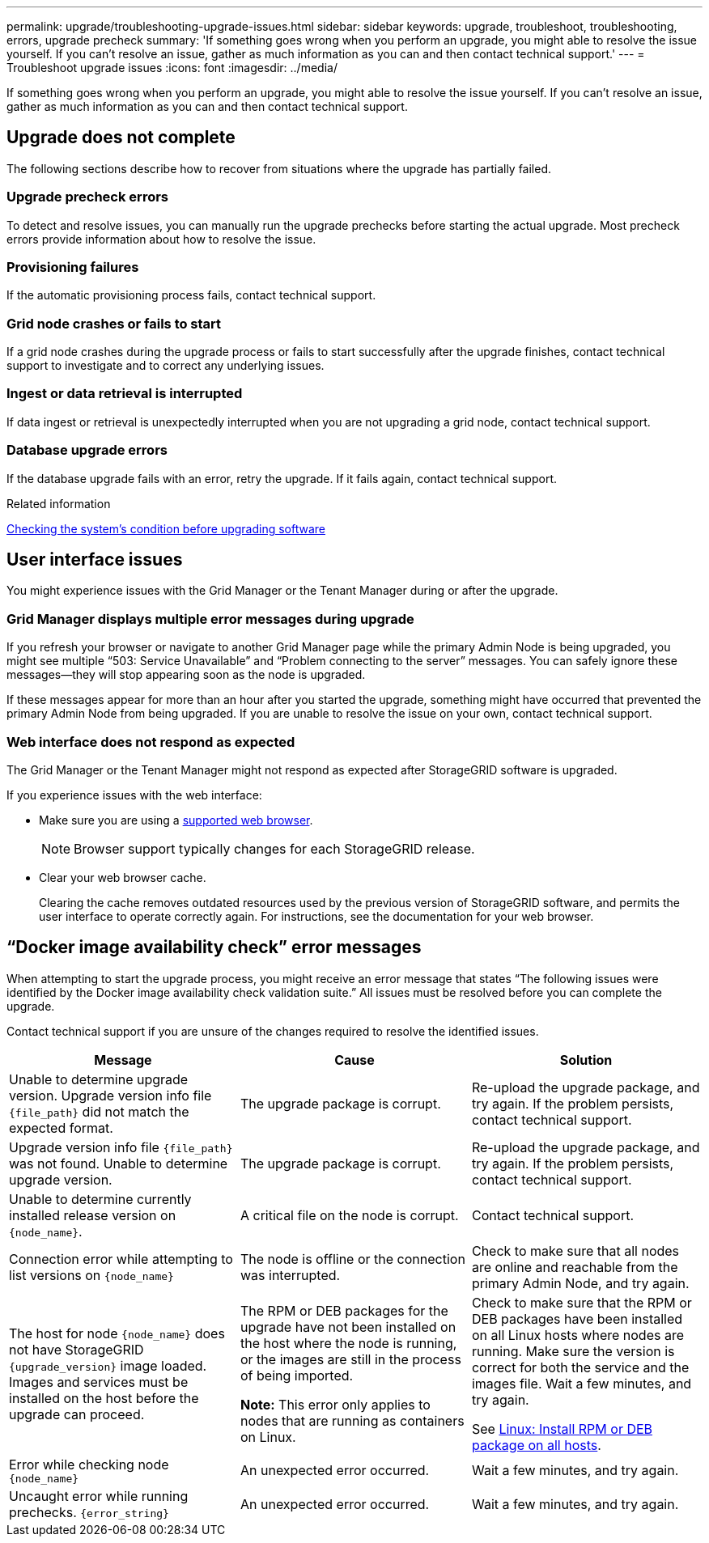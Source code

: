 ---
permalink: upgrade/troubleshooting-upgrade-issues.html
sidebar: sidebar
keywords: upgrade, troubleshoot, troubleshooting, errors, upgrade precheck
summary: 'If something goes wrong when you perform an upgrade, you might able to resolve the issue yourself. If you can't resolve an issue, gather as much information as you can and then contact technical support.'
---
= Troubleshoot upgrade issues
:icons: font
:imagesdir: ../media/

[.lead]
If something goes wrong when you perform an upgrade, you might able to resolve the issue yourself. If you can't resolve an issue, gather as much information as you can and then contact technical support.

== Upgrade does not complete
The following sections describe how to recover from situations where the upgrade has partially failed.

=== Upgrade precheck errors

To detect and resolve issues, you can manually run the upgrade prechecks before starting the actual upgrade. Most precheck errors provide information about how to resolve the issue.

=== Provisioning failures

If the automatic provisioning process fails, contact technical support.

=== Grid node crashes or fails to start

If a grid node crashes during the upgrade process or fails to start successfully after the upgrade finishes, contact technical support to investigate and to correct any underlying issues.

=== Ingest or data retrieval is interrupted

If data ingest or retrieval is unexpectedly interrupted when you are not upgrading a grid node, contact technical support.

=== Database upgrade errors

If the database upgrade fails with an error, retry the upgrade. If it fails again, contact technical support.

.Related information

link:checking-systems-condition-before-upgrading-software.html[Checking the system's condition before upgrading software]

== User interface issues

You might experience issues with the Grid Manager or the Tenant Manager during or after the upgrade.

=== Grid Manager displays multiple error messages during upgrade

If you refresh your browser or navigate to another Grid Manager page while the primary Admin Node is being upgraded, you might see multiple "`503: Service Unavailable`" and "`Problem connecting to the server`" messages. You can safely ignore these messages—they will stop appearing soon as the node is upgraded.

If these messages appear for more than an hour after you started the upgrade, something might have occurred that prevented the primary Admin Node from being upgraded. If you are unable to resolve the issue on your own, contact technical support.

=== Web interface does not respond as expected

The Grid Manager or the Tenant Manager might not respond as expected after StorageGRID software is upgraded.

If you experience issues with the web interface:

* Make sure you are using a link:../admin/web-browser-requirements.html[supported web browser].
+
NOTE: Browser support typically changes for each StorageGRID release.
* Clear your web browser cache.
+
Clearing the cache removes outdated resources used by the previous version of StorageGRID software, and permits the user interface to operate correctly again. For instructions, see the documentation for your web browser.

== "`Docker image availability check`" error messages
When attempting to start the upgrade process, you might receive an error message that states "`The following issues were identified by the Docker image availability check validation suite.`" All issues must be resolved before you can complete the upgrade.

Contact technical support if you are unsure of the changes required to resolve the identified issues.

[cols="1a,1a,1a" options="header"]
|===
| Message| Cause| Solution
a|
Unable to determine upgrade version. Upgrade version info file `{file_path}` did not match the expected format.
a|
The upgrade package is corrupt.
a|
Re-upload the upgrade package, and try again. If the problem persists, contact technical support.
a|
Upgrade version info file `{file_path}` was not found. Unable to determine upgrade version.
a|
The upgrade package is corrupt.
a|
Re-upload the upgrade package, and try again. If the problem persists, contact technical support.
a|
Unable to determine currently installed release version on `{node_name}`.
a|
A critical file on the node is corrupt.
a|
Contact technical support.
a|
Connection error while attempting to list versions on `{node_name}`
a|
The node is offline or the connection was interrupted.
a|
Check to make sure that all nodes are online and reachable from the primary Admin Node, and try again.
a|
The host for node `{node_name}` does not have StorageGRID `{upgrade_version}` image loaded. Images and services must be installed on the host before the upgrade can proceed.
a|
The RPM or DEB packages for the upgrade have not been installed on the host where the node is running, or the images are still in the process of being imported.

*Note:* This error only applies to nodes that are running as containers on Linux.

a|
Check to make sure that the RPM or DEB packages have been installed on all Linux hosts where nodes are running. Make sure the version is correct for both the service and the images file. Wait a few minutes, and try again.

See link:../upgrade/linux-installing-rpm-or-deb-package-on-all-hosts.html[Linux: Install RPM or DEB package on all hosts].

a|
Error while checking node `{node_name}`
a|
An unexpected error occurred.
a|
Wait a few minutes, and try again.
a|
Uncaught error while running prechecks. `{error_string}`
a|
An unexpected error occurred.
a|
Wait a few minutes, and try again.
|===

